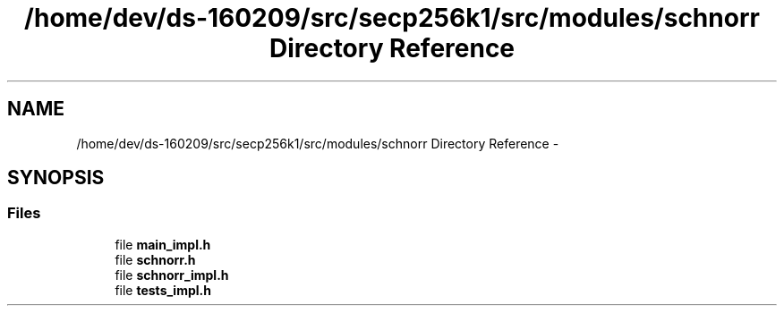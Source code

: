 .TH "/home/dev/ds-160209/src/secp256k1/src/modules/schnorr Directory Reference" 3 "Wed Feb 10 2016" "Version 1.0.0.0" "darksilk" \" -*- nroff -*-
.ad l
.nh
.SH NAME
/home/dev/ds-160209/src/secp256k1/src/modules/schnorr Directory Reference \- 
.SH SYNOPSIS
.br
.PP
.SS "Files"

.in +1c
.ti -1c
.RI "file \fBmain_impl\&.h\fP"
.br
.ti -1c
.RI "file \fBschnorr\&.h\fP"
.br
.ti -1c
.RI "file \fBschnorr_impl\&.h\fP"
.br
.ti -1c
.RI "file \fBtests_impl\&.h\fP"
.br
.in -1c
